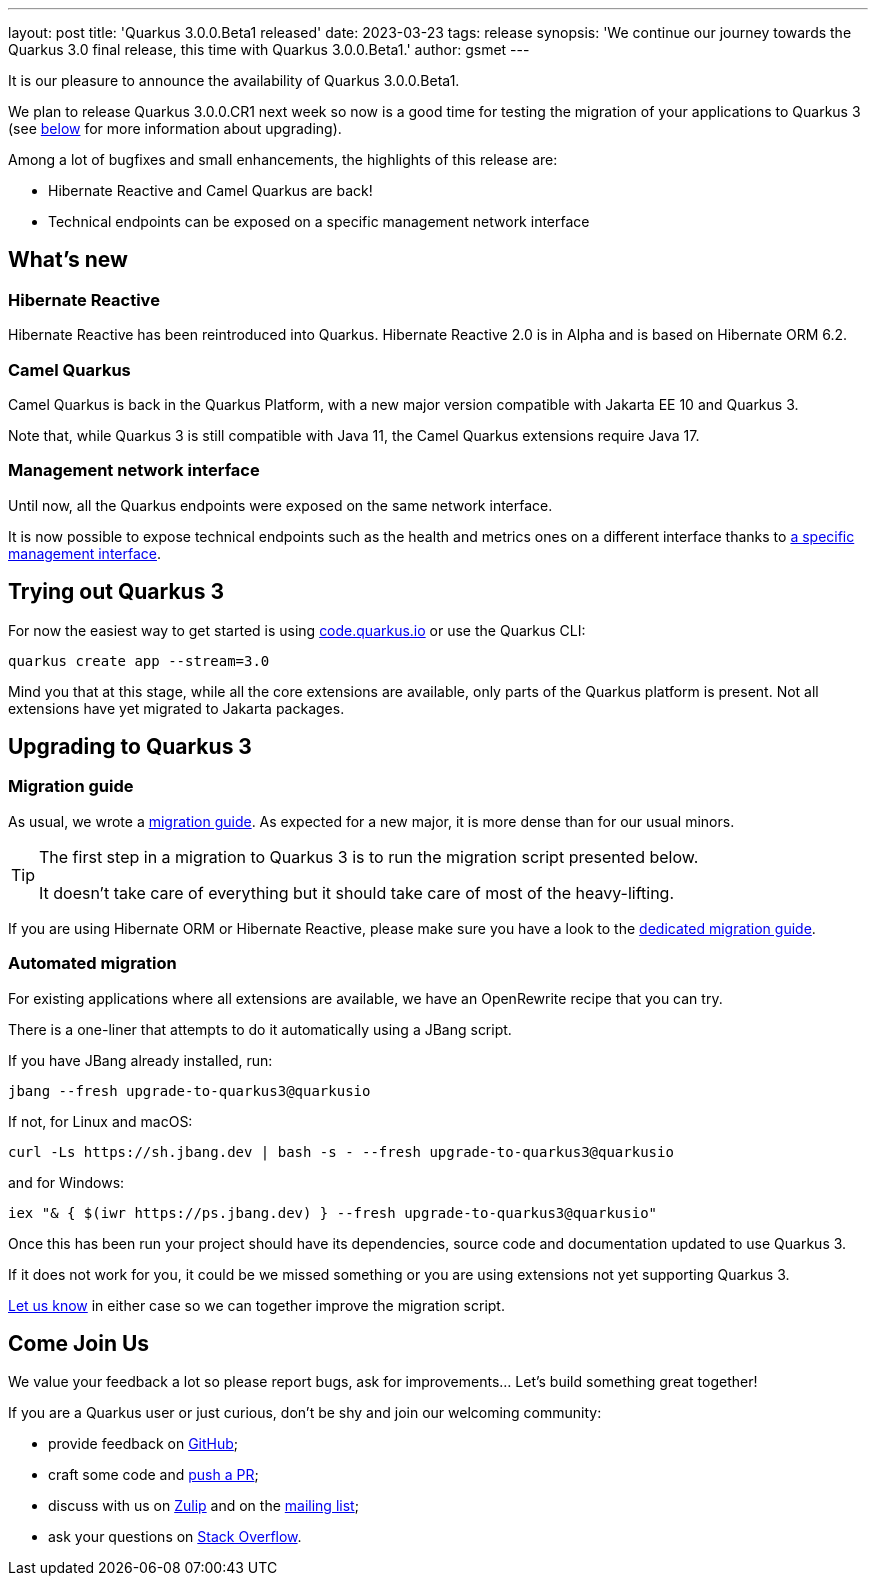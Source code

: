 ---
layout: post
title: 'Quarkus 3.0.0.Beta1 released'
date: 2023-03-23
tags: release
synopsis: 'We continue our journey towards the Quarkus 3.0 final release, this time with Quarkus 3.0.0.Beta1.'
author: gsmet
---

It is our pleasure to announce the availability of Quarkus 3.0.0.Beta1.

We plan to release Quarkus 3.0.0.CR1 next week so now is a good time for testing the migration of your applications to Quarkus 3
(see <<upgrading,below>> for more information about upgrading).

Among a lot of bugfixes and small enhancements, the highlights of this release are:

- Hibernate Reactive and Camel Quarkus are back!
- Technical endpoints can be exposed on a specific management network interface

== What's new

=== Hibernate Reactive

Hibernate Reactive has been reintroduced into Quarkus.
Hibernate Reactive 2.0 is in Alpha and is based on Hibernate ORM 6.2.

=== Camel Quarkus

Camel Quarkus is back in the Quarkus Platform,
with a new major version compatible with Jakarta EE 10 and Quarkus 3.

Note that, while Quarkus 3 is still compatible with Java 11,
the Camel Quarkus extensions require Java 17.

=== Management network interface

Until now, all the Quarkus endpoints were exposed on the same network interface.

It is now possible to expose technical endpoints such as the health and metrics ones on a different interface thanks to https://quarkus.io/version/main/guides/management-interface-reference[a specific management interface].

== Trying out Quarkus 3

For now the easiest way to get started is using https://code.quarkus.io/?S=io.quarkus.platform%3A3.0[code.quarkus.io] or use the Quarkus CLI:

[source,bash]
----
quarkus create app --stream=3.0
----

Mind you that at this stage, while all the core extensions are available, only parts of the Quarkus platform is present.
Not all extensions have yet migrated to Jakarta packages.

[[upgrading]]
== Upgrading to Quarkus 3

=== Migration guide

As usual, we wrote a https://github.com/quarkusio/quarkus/wiki/Migration-Guide-3.0[migration guide].
As expected for a new major, it is more dense than for our usual minors.

[TIP]
====
The first step in a migration to Quarkus 3 is to run the migration script presented below.

It doesn't take care of everything but it should take care of most of the heavy-lifting.
====

If you are using Hibernate ORM or Hibernate Reactive,
please make sure you have a look to the https://github.com/quarkusio/quarkus/wiki/Migration-Guide-3.0:-Hibernate-ORM-5-to-6-migration[dedicated migration guide].

=== Automated migration

For existing applications where all extensions are available, we have an OpenRewrite recipe that you can try.

There is a one-liner that attempts to do it automatically using a JBang script.

If you have JBang already installed, run:

[source,bash]
----
jbang --fresh upgrade-to-quarkus3@quarkusio
----

If not, for Linux and macOS:

[source,bash]
----
curl -Ls https://sh.jbang.dev | bash -s - --fresh upgrade-to-quarkus3@quarkusio
----

and for Windows:

[source,bash]
----
iex "& { $(iwr https://ps.jbang.dev) } --fresh upgrade-to-quarkus3@quarkusio"
----

Once this has been run your project should have its dependencies, source code and documentation updated to use Quarkus 3.

If it does not work for you, it could be we missed something or you are using extensions not yet supporting Quarkus 3.

https://github.com/quarkusio/quarkus/issues[Let us know] in either case so we can together improve the migration script.

== Come Join Us

We value your feedback a lot so please report bugs, ask for improvements... Let's build something great together!

If you are a Quarkus user or just curious, don't be shy and join our welcoming community:

 * provide feedback on https://github.com/quarkusio/quarkus/issues[GitHub];
 * craft some code and https://github.com/quarkusio/quarkus/pulls[push a PR];
 * discuss with us on https://quarkusio.zulipchat.com/[Zulip] and on the https://groups.google.com/d/forum/quarkus-dev[mailing list];
 * ask your questions on https://stackoverflow.com/questions/tagged/quarkus[Stack Overflow].
